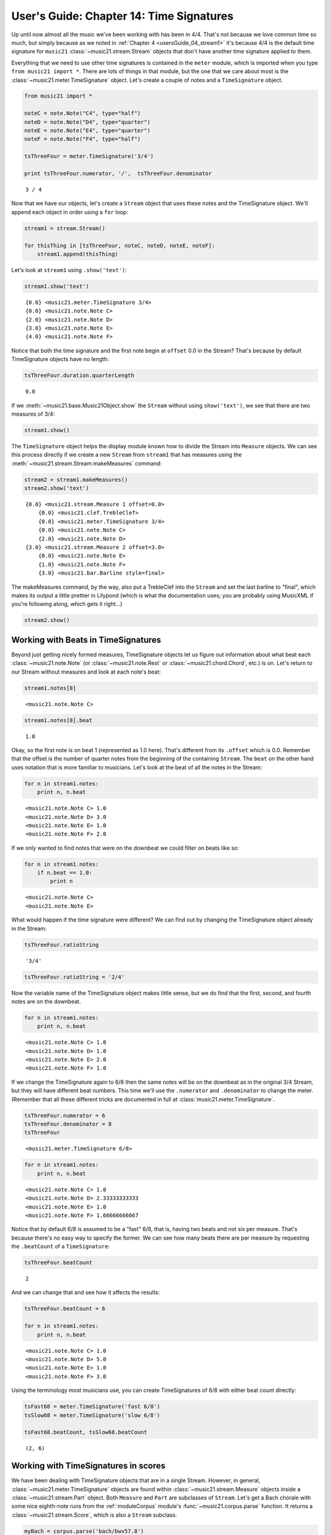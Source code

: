 .. _usersGuide_14_timeSignatures:
User's Guide: Chapter 14: Time Signatures
=========================================

Up until now almost all the music we've been working with has been in
4/4. That's not because we love common time so much, but simply because
as we noted in :ref:`Chapter 4 <usersGuide_04_stream1>` it's because
4/4 is the default time signature for ``music21``
:class:`~music21.stream.Stream` objects that don't have another time
signature applied to them.

Everything that we need to use other time signatures is contained in the
``meter`` module, which is imported when you type
``from music21 import *``. There are lots of things in that module, but
the one that we care about most is the
:class:`~music21.meter.TimeSignature` object. Let's create a couple of
notes and a ``TimeSignature`` object.

.. code:: python


.. code:: python

    from music21 import *
    
    noteC = note.Note("C4", type="half")
    noteD = note.Note("D4", type="quarter")
    noteE = note.Note("E4", type="quarter")
    noteF = note.Note("F4", type="half")
    
    tsThreeFour = meter.TimeSignature('3/4')
    
    print tsThreeFour.numerator, '/',  tsThreeFour.denominator


.. parsed-literal::
   :class: ipython-result

    3 / 4

Now that we have our objects, let's create a ``Stream`` object that uses
these notes and the TimeSignature object. We'll append each object in
order using a ``for`` loop:

.. code:: python

    stream1 = stream.Stream()
    
    for thisThing in [tsThreeFour, noteC, noteD, noteE, noteF]:
        stream1.append(thisThing)

Let's look at ``stream1`` using ``.show('text')``:

.. code:: python

    stream1.show('text')


.. parsed-literal::
   :class: ipython-result

    {0.0} <music21.meter.TimeSignature 3/4>
    {0.0} <music21.note.Note C>
    {2.0} <music21.note.Note D>
    {3.0} <music21.note.Note E>
    {4.0} <music21.note.Note F>

Notice that both the time signature and the first note begin at
``offset`` 0.0 in the Stream? That's because by default TimeSignature
objects have no length:

.. code:: python

    tsThreeFour.duration.quarterLength


.. parsed-literal::
   :class: ipython-result

    0.0


If we :meth:`~music21.base.Music21Object.show` the ``Stream`` without
using ``show('text')``, we see that there are two measures of 3/4:

.. code:: python

    stream1.show()


.. image:: usersGuide_14_timeSignatures_files/_fig_04.png


The ``TimeSignature`` object helps the display module known how to
divide the Stream into ``Measure`` objects. We can see this process
directly if we create a new ``Stream`` from ``stream1`` that has
measures using the :meth:`~music21.stream.Stream.makeMeasures`
command:

.. code:: python

    stream2 = stream1.makeMeasures()
    stream2.show('text')


.. parsed-literal::
   :class: ipython-result

    {0.0} <music21.stream.Measure 1 offset=0.0>
        {0.0} <music21.clef.TrebleClef>
        {0.0} <music21.meter.TimeSignature 3/4>
        {0.0} <music21.note.Note C>
        {2.0} <music21.note.Note D>
    {3.0} <music21.stream.Measure 2 offset=3.0>
        {0.0} <music21.note.Note E>
        {1.0} <music21.note.Note F>
        {3.0} <music21.bar.Barline style=final>

The makeMeasures command, by the way, also put a TrebleClef into the
``Stream`` and set the last barline to "final", which makes its output a
little prettier in Lilypond (which is what the documentation uses; you
are probably using MusicXML if you're following along, which gets it
right...)

.. code:: python

    stream2.show()


.. image:: usersGuide_14_timeSignatures_files/_fig_07.png


Working with Beats in TimeSignatures
------------------------------------

Beyond just getting nicely formed measures, TimeSignature objects let us
figure out information about what beat each
:class:`~music21.note.Note` (or :class:`~music21.note.Rest` or
:class:`~music21.chord.Chord`, etc.) is on. Let's return to our Stream
without measures and look at each note's beat:

.. code:: python

    stream1.notes[0]


.. parsed-literal::
   :class: ipython-result

    <music21.note.Note C>


.. code:: python

    stream1.notes[0].beat


.. parsed-literal::
   :class: ipython-result

    1.0


Okay, so the first note is on beat 1 (represented as 1.0 here). That's
different from its ``.offset`` which is 0.0. Remember that the offset is
the number of quarter notes from the beginning of the containing
``Stream``. The ``beat`` on the other hand uses notation that is more
familiar to musicians. Let's look at the beat of all the notes in the
Stream:

.. code:: python

    for n in stream1.notes:
        print n, n.beat


.. parsed-literal::
   :class: ipython-result

    <music21.note.Note C> 1.0
    <music21.note.Note D> 3.0
    <music21.note.Note E> 1.0
    <music21.note.Note F> 2.0

If we only wanted to find notes that were on the downbeat we could
filter on beats like so:

.. code:: python

    for n in stream1.notes:
        if n.beat == 1.0:
            print n


.. parsed-literal::
   :class: ipython-result

    <music21.note.Note C>
    <music21.note.Note E>

What would happen if the time signature were different? We can find out
by changing the TimeSignature object already in the Stream:

.. code:: python

    tsThreeFour.ratioString


.. parsed-literal::
   :class: ipython-result

    '3/4'


.. code:: python

    tsThreeFour.ratioString = '2/4'

Now the variable name of the TimeSignature object makes little sense,
but we do find that the first, second, and fourth notes are on the
downbeat.

.. code:: python

    for n in stream1.notes:
        print n, n.beat


.. parsed-literal::
   :class: ipython-result

    <music21.note.Note C> 1.0
    <music21.note.Note D> 1.0
    <music21.note.Note E> 2.0
    <music21.note.Note F> 1.0

If we change the TimeSignature again to 6/8 then the same notes will be
on the downbeat as in the original 3/4 Stream, but they will have
different beat numbers. This time we'll use the ``.numerator`` and
``.denominator`` to change the meter. (Remember that all these different
tricks are documented in full at :class:`music21.meter.TimeSignature`.

.. code:: python

    tsThreeFour.numerator = 6
    tsThreeFour.denominator = 8
    tsThreeFour


.. parsed-literal::
   :class: ipython-result

    <music21.meter.TimeSignature 6/8>


.. code:: python

    for n in stream1.notes:
        print n, n.beat


.. parsed-literal::
   :class: ipython-result

    <music21.note.Note C> 1.0
    <music21.note.Note D> 2.33333333333
    <music21.note.Note E> 1.0
    <music21.note.Note F> 1.66666666667

Notice that by default 6/8 is assumed to be a "fast" 6/8, that is,
having two beats and not six per measure. That's because there's no easy
way to specify the former. We can see how many beats there are per
measure by requesting the ``.beatCount`` of a ``TimeSignature``:

.. code:: python

    tsThreeFour.beatCount


.. parsed-literal::
   :class: ipython-result

    2


And we can change that and see how it affects the results:

.. code:: python

    tsThreeFour.beatCount = 6
    
    for n in stream1.notes:
        print n, n.beat


.. parsed-literal::
   :class: ipython-result

    <music21.note.Note C> 1.0
    <music21.note.Note D> 5.0
    <music21.note.Note E> 1.0
    <music21.note.Note F> 3.0

Using the terminology most musicians use, you can create TimeSignatures
of 6/8 with either beat count directly:

.. code:: python

    tsFast68 = meter.TimeSignature('fast 6/8')
    tsSlow68 = meter.TimeSignature('slow 6/8')
    
    tsFast68.beatCount, tsSlow68.beatCount


.. parsed-literal::
   :class: ipython-result

    (2, 6)


Working with TimeSignatures in scores
-------------------------------------

We have been dealing with TimeSignature objects that are in a single
Stream. However, in general, :class:`~music21.meter.TimeSignature`
objects are found within :class:`~music21.stream.Measure` objects
inside a :class:`~music21.stream.Part` object. Both ``Measure`` and
``Part`` are subclasses of ``Stream``. Let's get a Bach chorale with
some nice eighth-note runs from the :ref:`moduleCorpus` module's
:func:`~music21.corpus.parse` function. It returns a
:class:`~music21.stream.Score`, which is also a ``Stream`` subclass.

.. code:: python

    myBach = corpus.parse('bach/bwv57.8')
    
    print myBach.__class__


.. parsed-literal::
   :class: ipython-result

    <class 'music21.stream.Score'>

We will get the Alto part using the ``Score`` object's ``.parts`` list:

.. code:: python

    alto = myBach.parts['Alto']
    
    alto


.. parsed-literal::
   :class: ipython-result

    <music21.stream.Part Alto>


When we call ``.show()`` on this Part (or on ``myBach`` itself), we can
see that this is one of the few chorales that Bach wrote that is in 3/4:

.. code:: python

    alto.show()


.. image:: usersGuide_14_timeSignatures_files/_fig_22.png


We can get a list of all time ``TimeSignature``\ s in this ``Part`` by
first "flattening" the Part with ``.flat`` and then calling
``.getElementsByClass('TimeSignature')`` on it:

.. code:: python

    flatAlto = alto.flat
    allTimeSignatures = flatAlto.getElementsByClass('TimeSignature')
    len(allTimeSignatures)


.. parsed-literal::
   :class: ipython-result

    1


We see that there is exactly one TimeSignature in the ``Part``. We can
see it this way:

.. code:: python

    allTimeSignatures[0]


.. parsed-literal::
   :class: ipython-result

    <music21.meter.TimeSignature 3/4>


We could also suppose that the TimeSignature would be in the first
measure, so instead of ``flattening`` the score, we can do this:

.. code:: python

    alto.measure(1).timeSignature


.. parsed-literal::
   :class: ipython-result

    <music21.meter.TimeSignature 3/4>


Other measures don't have TimeSignature objects:

.. code:: python

    alto.measure(7).timeSignature is None


.. parsed-literal::
   :class: ipython-result

    True


Let's change that!

.. code:: python

    alto.measure(7).timeSignature = meter.TimeSignature('6/8')

Now we'll rebeam according to the new TimeSignatures:

.. code:: python

    alto.makeBeams(inPlace=True)

We'll clear all the stem directions so that we don't get really screwy
beams, and then show the new score.

.. code:: python

    for n in alto.flat.notes:
        n.stemDirection = None
    
    alto.show()


.. image:: usersGuide_14_timeSignatures_files/_fig_28.png


We've sort of cheated by changing the TimeSignature to something that
kept all the measure lengths the same. Let's rebar everything. First
we'll flatten the alto part and then get everything that is NOT a
TimeSignature. We will use ``.getElementsNotOfClass()`` and can either
pass it the string "TimeSignature" as we did with "getElementsByClass"
above, or for either method we can pass in a class object, which we'll
do here:

.. code:: python

    newAlto = alto.flat.getElementsNotOfClass(meter.TimeSignature)
    newAlto.insert(0, meter.TimeSignature('2/4'))
    newAlto.show()


.. image:: usersGuide_14_timeSignatures_files/_fig_30.png


Whoops! Some of those measures, such as mm 2-3, are screwy. Let's run
the powerful command ``.makeNotation()`` first before showing:

.. code:: python

    newAltoFixed = newAlto.makeNotation()
    newAltoFixed.show()


.. image:: usersGuide_14_timeSignatures_files/_fig_32.png


We can continue to add multiple TimeSignature objects to this Stream of
Notes. First, we will replace the 2/4 bar previously added with a new
TimeSignature, using the Stream :meth:`~music21.stream.Stream.replace`
method. Then, we will insert a number of additional TimeSignature
objects at offsets further into the Stream. Again, as this Stream has no
Measures, temporary Measures are automatically created when calling the
``show()``\ method.

.. code:: python

    ts = newAlto.getTimeSignatures()[0]
    ts


.. parsed-literal::
   :class: ipython-result

    <music21.meter.TimeSignature 2/4>


.. code:: python

    newAlto.replace(ts, meter.TimeSignature('5/8'))
    newAlto.getTimeSignatures()[0]


.. parsed-literal::
   :class: ipython-result

    <music21.meter.TimeSignature 5/8>


.. code:: python

    newAlto.insert(10.0, meter.TimeSignature('7/8'))
    newAlto.insert(17.0, meter.TimeSignature('9/8'))
    newAlto.insert(26.0, meter.TimeSignature('3/8'))

Now we can ``makeNotation()`` again and show this wacky interpretation
of Bach:

.. code:: python

    newAlto.makeNotation().show()


.. image:: usersGuide_14_timeSignatures_files/_fig_36.png


Let's see how that looks in all the parts by putting the time signatures
in their "proper" place in every Part. First, lets get all the
TimeSignature objects in the score with
``.getElementsByClass('TimeSignature')`` or, even better, the shortcut,
``.getTimeSignatures()``. This only works because we already flattened
Alto to make newAlto

.. code:: python

    tsList = newAlto.getTimeSignatures()

tsList is a ``Part`` object so we can show it:

.. code:: python

    print tsList.__class__
    tsList.show('text')


.. parsed-literal::
   :class: ipython-result

    <class 'music21.stream.Part'>
    {0.0} <music21.meter.TimeSignature 5/8>
    {10.0} <music21.meter.TimeSignature 7/8>
    {17.0} <music21.meter.TimeSignature 9/8>
    {26.0} <music21.meter.TimeSignature 3/8>

Now we'll create a new ``Score`` object and flatten all the parts from
the original ``myBach`` and get everything but the ``TimeSignature``
objects, run ``.makeNotation()`` and put it in the new score:

.. code:: python

    newScore = stream.Score()
    
    for part in myBach.parts:
        flatPart = part.flat
        noTSPart = flatPart.getElementsNotOfClass('TimeSignature')
        for ts in tsList:
            noTSPart.insert(ts.offset, ts)
        noTSPart.makeNotation(inPlace=True)
        newScore.insert(0, noTSPart)
    
    newScore.measures(1, 10).show()


.. image:: usersGuide_14_timeSignatures_files/_fig_39.png


Working with Beats in a score
-----------------------------

Let's see what we can do with beats in our same Bach score. Let's use
the ``beatStr`` for "beat string" tag to get a nicely formatted measure
of the beat for each note in the Soprano part:

.. code:: python

    sopr = myBach.parts['Soprano'].measures(1,2)
    
    for n in sopr.flat.notes:
        print n, n.beatStr


.. parsed-literal::
   :class: ipython-result

    <music21.note.Note B-> 1
    <music21.note.Note B-> 2
    <music21.note.Note F> 3
    <music21.note.Note D> 1
    <music21.note.Note C> 2 1/2
    <music21.note.Note B-> 3

Instead of just printing that though, let's put the beatStr as a lyric
on each note:

.. code:: python

    for n in sopr.flat.notes:
        n.addLyric(n.beatStr)
    
    sopr.show()


.. image:: usersGuide_14_timeSignatures_files/_fig_42.png


Each note also has a particular ``beatStrength`` that shows how
metrically accented ``music21`` thinks it is, with 1.0 being most
accented and 0 being least.

.. code:: python

    for n in sopr.flat.notes:
        print n, n.beatStrength


.. parsed-literal::
   :class: ipython-result

    <music21.note.Note B-> 1.0
    <music21.note.Note B-> 0.5
    <music21.note.Note F> 0.5
    <music21.note.Note D> 1.0
    <music21.note.Note C> 0.25
    <music21.note.Note B-> 0.5

This chapter gives a solid introduction to the types of things you can
do with TimeSignatures and beats. We will return again to this topic
later in the User's Guide to show how beaming, accentuation, and other
elements can be controlled through meter and ``TimeSignature`` objects.
But time is not the only thing to have a signature. The next chapter
will guide you through working with ``KeySignature`` and ``Key``
objects.
